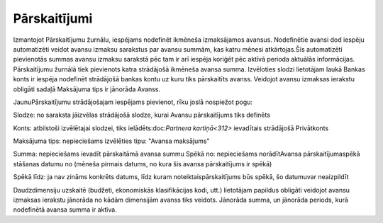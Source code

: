 .. 294 Pārskaitījumi***************** 


Izmantojot Pārskaitījumu žurnālu, iespējams nodefinēt ikmēneša
izmaksājamos avansus.
Nodefinētie avansi dod iespēju automatizēti veidot avansu izmaksu
sarakstus par avansu summām, kas katru mēnesi atkārtojas.Šīs
automatizēti pievienotās summas avansu izmaksu sarakstā pēc tam ir arī
iespēja koriģēt pēc aktīvā perioda aktuālās informācijas.
Pārskaitījumu žurnālā tiek pievienots katra strādājošā ikmēneša avansa
summa. Izvēloties slodzi lietotājam laukā Bankas konts ir iespēja
nodefinēt strādājošā bankas kontu uz kuru tiks pārskaitīts avanss.
Veidojot avansu izmaksas ierakstu obligāti sadaļā Maksājuma tips ir
jānorāda Avanss.


JaunuPārskaitījumu strādājošajam iespējams pievienot, rīku joslā
nospiežot pogu:







Slodze: no saraksta jāizvēlas strādājošā slodze, kurai Avansu
pārskaitījums tiks definēts

Konts: atbilstoši izvēlētajai slodzei, tiks ielādēts:doc:`Partnera
kartiņā<312>` ievadītais strādājošā Privātkonts

Maksājuma tips: nepieciešams izvēlēties tipu: "Avansa maksājums"

Summa: nepieciešams ievadīt pārskaitāmā avansa summu
Spēkā no: nepieciešams norādītAvansa pārskaitījumaspēkā stāšanas
datumu no (mēneša pirmais datums, no kura šis avansa pārskaitījums ir
spēkā)

Spēkā līdz: ja nav zināms konkrēts datums, līdz kuram
noteiktaispārskaitījums būs spēkā, šo datumuvar neaizpildīt



Daudzdimensiju uzskaitē (budžeti, ekonomiskās klasifikācijas kodi,
utt.) lietotājam papildus obligāti veidojot avansu izmaksas ierakstu
jānorāda no kādām dimensijām avanss tiks veidots. Jānorāda summa, un
jānorāda periods, kurā nodefinētā avansa summa ir aktīva.

 
